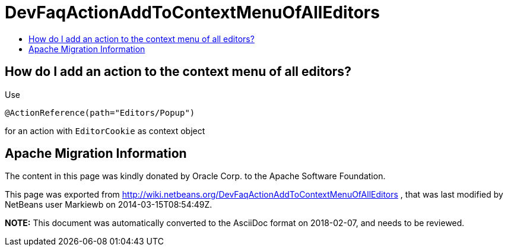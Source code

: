 // 
//     Licensed to the Apache Software Foundation (ASF) under one
//     or more contributor license agreements.  See the NOTICE file
//     distributed with this work for additional information
//     regarding copyright ownership.  The ASF licenses this file
//     to you under the Apache License, Version 2.0 (the
//     "License"); you may not use this file except in compliance
//     with the License.  You may obtain a copy of the License at
// 
//       http://www.apache.org/licenses/LICENSE-2.0
// 
//     Unless required by applicable law or agreed to in writing,
//     software distributed under the License is distributed on an
//     "AS IS" BASIS, WITHOUT WARRANTIES OR CONDITIONS OF ANY
//     KIND, either express or implied.  See the License for the
//     specific language governing permissions and limitations
//     under the License.
//

= DevFaqActionAddToContextMenuOfAllEditors
:jbake-type: wiki
:jbake-tags: wiki, devfaq, needsreview
:jbake-status: published
:keywords: Apache NetBeans wiki DevFaqActionAddToContextMenuOfAllEditors
:description: Apache NetBeans wiki DevFaqActionAddToContextMenuOfAllEditors
:toc: left
:toc-title:
:syntax: true

== How do I add an action to the context menu of all editors?

Use

[source,java]
----

@ActionReference(path="Editors/Popup")
----

for an action with `EditorCookie` as context object

== Apache Migration Information

The content in this page was kindly donated by Oracle Corp. to the
Apache Software Foundation.

This page was exported from link:http://wiki.netbeans.org/DevFaqActionAddToContextMenuOfAllEditors[http://wiki.netbeans.org/DevFaqActionAddToContextMenuOfAllEditors] , 
that was last modified by NetBeans user Markiewb 
on 2014-03-15T08:54:49Z.


*NOTE:* This document was automatically converted to the AsciiDoc format on 2018-02-07, and needs to be reviewed.
